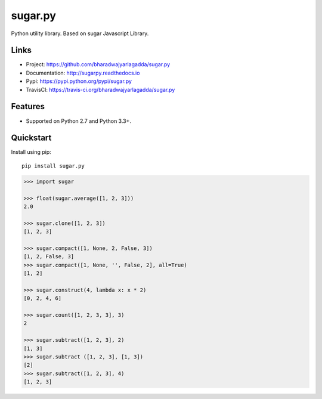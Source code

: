 ********
sugar.py
********

|version| |travis| |coveralls| |license|

Python utility library. Based on sugar Javascript Library.

Links
=====

- Project: https://github.com/bharadwajyarlagadda/sugar.py
- Documentation: http://sugarpy.readthedocs.io
- Pypi: https://pypi.python.org/pypi/sugar.py
- TravisCI: https://travis-ci.org/bharadwajyarlagadda/sugar.py

Features
========

- Supported on Python 2.7 and Python 3.3+.

Quickstart
==========

Install using pip:

::

    pip install sugar.py


.. code-block:: python

    >>> import sugar

    >>> float(sugar.average([1, 2, 3]))
    2.0

    >>> sugar.clone([1, 2, 3])
    [1, 2, 3]

    >>> sugar.compact([1, None, 2, False, 3])
    [1, 2, False, 3]
    >>> sugar.compact([1, None, '', False, 2], all=True)
    [1, 2]

    >>> sugar.construct(4, lambda x: x * 2)
    [0, 2, 4, 6]

    >>> sugar.count([1, 2, 3, 3], 3)
    2

    >>> sugar.subtract([1, 2, 3], 2)
    [1, 3]
    >>> sugar.subtract ([1, 2, 3], [1, 3])
    [2]
    >>> sugar.subtract([1, 2, 3], 4)
    [1, 2, 3]


.. |version| image:: https://img.shields.io/pypi/v/sugar.py.svg?style=flat-square
    :target: https://pypi.python.org/pypi/sugar.py/

.. |travis| image:: https://img.shields.io/travis/bharadwajyarlagadda/sugar.py/master.svg?style=flat-square
    :target: https://travis-ci.org/bharadwajyarlagadda/sugar.py

.. |coveralls| image:: https://img.shields.io/coveralls/bharadwajyarlagadda/sugar.py/master.svg?style=flat-square
    :target: https://coveralls.io/r/bharadwajyarlagadda/sugar.py

.. |license| image:: https://img.shields.io/pypi/l/sugar.py.svg?style=flat-square
    :target: https://pypi.python.org/pypi/sugar.py/

